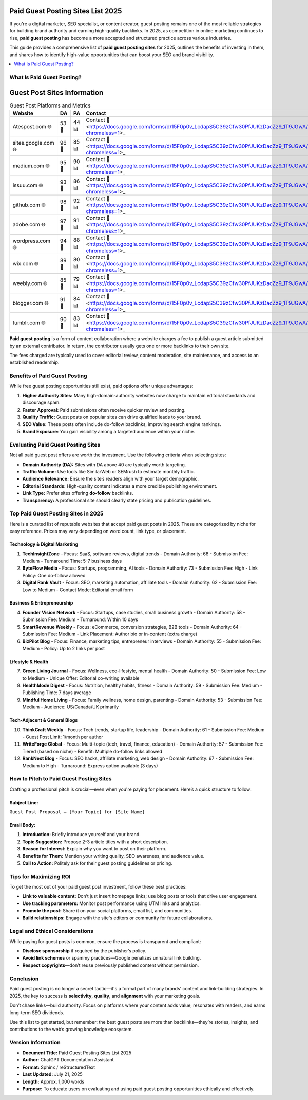 Paid Guest Posting Sites List 2025
==================================

.. raw:: html

   <div style="margin-top: 20px; text-align: center;">
     <a href="https://docs.google.com/forms/d/15F0p0v_LcdapS5C39zCfw30PfJUKzDacZz9_1T9JGwA/edit?chromeless=1" target="_blank" style="background-color:#28a745; color:white; padding:12px 24px; text-decoration:none; font-size:16px; border-radius:6px; display:inline-block;">
       Contact Now
     </a>
   </div>

If you're a digital marketer, SEO specialist, or content creator, guest posting remains one of the most reliable strategies for building brand authority and earning high-quality backlinks. In 2025, as competition in online marketing continues to rise, **paid guest posting** has become a more accepted and structured practice across various industries.

This guide provides a comprehensive list of **paid guest posting sites** for 2025, outlines the benefits of investing in them, and shares how to identify high-value opportunities that can boost your SEO and brand visibility.

.. contents::
   :local:
   :depth: 2

What Is Paid Guest Posting?
---------------------------
Guest Post Sites Information
============================

.. list-table:: Guest Post Platforms and Metrics
   :widths: 25 10 10 25
   :header-rows: 1

   * - Website
     - DA
     - PA
     - Contact
   * - Atespost.com 🌐
     - 53 🏅
     - 44 📊
     - Contact 📨 <https://docs.google.com/forms/d/15F0p0v_LcdapS5C39zCfw30PfJUKzDacZz9_1T9JGwA/edit?chromeless=1>_
   * - sites.google.com 🌐
     - 96 🏅
     - 85 📊
     - Contact 📨 <https://docs.google.com/forms/d/15F0p0v_LcdapS5C39zCfw30PfJUKzDacZz9_1T9JGwA/edit?chromeless=1>_
   * - medium.com 🌐
     - 95 🏅
     - 90 📊
     - Contact 📨 <https://docs.google.com/forms/d/15F0p0v_LcdapS5C39zCfw30PfJUKzDacZz9_1T9JGwA/edit?chromeless=1>_
   * - issuu.com 🌐
     - 93 🏅
     - 86 📊
     - Contact 📨 <https://docs.google.com/forms/d/15F0p0v_LcdapS5C39zCfw30PfJUKzDacZz9_1T9JGwA/edit?chromeless=1>_
   * - github.com 🌐
     - 98 🏅
     - 92 📊
     - Contact 📨 <https://docs.google.com/forms/d/15F0p0v_LcdapS5C39zCfw30PfJUKzDacZz9_1T9JGwA/edit?chromeless=1>_
   * - adobe.com 🌐
     - 97 🏅
     - 91 📊
     - Contact 📨 <https://docs.google.com/forms/d/15F0p0v_LcdapS5C39zCfw30PfJUKzDacZz9_1T9JGwA/edit?chromeless=1>_
   * - wordpress.com 🌐
     - 94 🏅
     - 88 📊
     - Contact 📨 <https://docs.google.com/forms/d/15F0p0v_LcdapS5C39zCfw30PfJUKzDacZz9_1T9JGwA/edit?chromeless=1>_
   * - wix.com 🌐
     - 89 🏅
     - 80 📊
     - Contact 📨 <https://docs.google.com/forms/d/15F0p0v_LcdapS5C39zCfw30PfJUKzDacZz9_1T9JGwA/edit?chromeless=1>_
   * - weebly.com 🌐
     - 85 🏅
     - 79 📊
     - Contact 📨 <https://docs.google.com/forms/d/15F0p0v_LcdapS5C39zCfw30PfJUKzDacZz9_1T9JGwA/edit?chromeless=1>_
   * - blogger.com 🌐
     - 91 🏅
     - 84 📊
     - Contact 📨 <https://docs.google.com/forms/d/15F0p0v_LcdapS5C39zCfw30PfJUKzDacZz9_1T9JGwA/edit?chromeless=1>_
   * - tumblr.com 🌐
     - 90 🏅
     - 83 📊
     - Contact 📨 <https://docs.google.com/forms/d/15F0p0v_LcdapS5C39zCfw30PfJUKzDacZz9_1T9JGwA/edit?chromeless=1>_



**Paid guest posting** is a form of content collaboration where a website charges a fee to publish a guest article submitted by an external contributor. In return, the contributor usually gets one or more backlinks to their own site.

The fees charged are typically used to cover editorial review, content moderation, site maintenance, and access to an established readership.

Benefits of Paid Guest Posting
------------------------------

While free guest posting opportunities still exist, paid options offer unique advantages:

1. **Higher Authority Sites:** Many high-domain-authority websites now charge to maintain editorial standards and discourage spam.
2. **Faster Approval:** Paid submissions often receive quicker review and posting.
3. **Quality Traffic:** Guest posts on popular sites can drive qualified leads to your brand.
4. **SEO Value:** These posts often include do-follow backlinks, improving search engine rankings.
5. **Brand Exposure:** You gain visibility among a targeted audience within your niche.

Evaluating Paid Guest Posting Sites
-----------------------------------

Not all paid guest post offers are worth the investment. Use the following criteria when selecting sites:

- **Domain Authority (DA):** Sites with DA above 40 are typically worth targeting.
- **Traffic Volume:** Use tools like SimilarWeb or SEMrush to estimate monthly traffic.
- **Audience Relevance:** Ensure the site’s readers align with your target demographic.
- **Editorial Standards:** High-quality content indicates a more credible publishing environment.
- **Link Type:** Prefer sites offering **do-follow** backlinks.
- **Transparency:** A professional site should clearly state pricing and publication guidelines.

Top Paid Guest Posting Sites in 2025
------------------------------------

Here is a curated list of reputable websites that accept paid guest posts in 2025. These are categorized by niche for easy reference. Prices may vary depending on word count, link type, or placement.

Technology & Digital Marketing
~~~~~~~~~~~~~~~~~~~~~~~~~~~~~~

1. **TechInsightZone**
   - Focus: SaaS, software reviews, digital trends
   - Domain Authority: 68
   - Submission Fee: Medium
   - Turnaround Time: 5-7 business days

2. **ByteFlow Media**
   - Focus: Startups, programming, AI tools
   - Domain Authority: 73
   - Submission Fee: High
   - Link Policy: One do-follow allowed

3. **Digital Rank Vault**
   - Focus: SEO, marketing automation, affiliate tools
   - Domain Authority: 62
   - Submission Fee: Low to Medium
   - Contact Mode: Editorial email form

Business & Entrepreneurship
~~~~~~~~~~~~~~~~~~~~~~~~~~~

4. **Founder Vision Network**
   - Focus: Startups, case studies, small business growth
   - Domain Authority: 58
   - Submission Fee: Medium
   - Turnaround: Within 10 days

5. **SmartRevenue Weekly**
   - Focus: eCommerce, conversion strategies, B2B tools
   - Domain Authority: 64
   - Submission Fee: Medium
   - Link Placement: Author bio or in-content (extra charge)

6. **BizPilot Blog**
   - Focus: Finance, marketing tips, entrepreneur interviews
   - Domain Authority: 55
   - Submission Fee: Medium
   - Policy: Up to 2 links per post

Lifestyle & Health
~~~~~~~~~~~~~~~~~~

7. **Green Living Journal**
   - Focus: Wellness, eco-lifestyle, mental health
   - Domain Authority: 50
   - Submission Fee: Low to Medium
   - Unique Offer: Editorial co-writing available

8. **HealthMode Digest**
   - Focus: Nutrition, healthy habits, fitness
   - Domain Authority: 59
   - Submission Fee: Medium
   - Publishing Time: 7 days average

9. **Mindful Home Living**
   - Focus: Family wellness, home design, parenting
   - Domain Authority: 53
   - Submission Fee: Medium
   - Audience: US/Canada/UK primarily

Tech-Adjacent & General Blogs
~~~~~~~~~~~~~~~~~~~~~~~~~~~~~

10. **ThinkCraft Weekly**
    - Focus: Tech trends, startup life, leadership
    - Domain Authority: 61
    - Submission Fee: Medium
    - Guest Post Limit: 1/month per author

11. **WriteForge Global**
    - Focus: Multi-topic (tech, travel, finance, education)
    - Domain Authority: 57
    - Submission Fee: Tiered (based on niche)
    - Benefit: Multiple do-follow links allowed

12. **RankNext Blog**
    - Focus: SEO hacks, affiliate marketing, web design
    - Domain Authority: 67
    - Submission Fee: Medium to High
    - Turnaround: Express option available (3 days)

How to Pitch to Paid Guest Posting Sites
----------------------------------------

Crafting a professional pitch is crucial—even when you're paying for placement. Here’s a quick structure to follow:

Subject Line:
~~~~~~~~~~~~~
``Guest Post Proposal – [Your Topic] for [Site Name]``

Email Body:
~~~~~~~~~~~

1. **Introduction:** Briefly introduce yourself and your brand.
2. **Topic Suggestion:** Propose 2-3 article titles with a short description.
3. **Reason for Interest:** Explain why you want to post on their platform.
4. **Benefits for Them:** Mention your writing quality, SEO awareness, and audience value.
5. **Call to Action:** Politely ask for their guest posting guidelines or pricing.

Tips for Maximizing ROI
-----------------------

To get the most out of your paid guest post investment, follow these best practices:

- **Link to valuable content:** Don’t just insert homepage links; use blog posts or tools that drive user engagement.
- **Use tracking parameters:** Monitor post performance using UTM links and analytics.
- **Promote the post:** Share it on your social platforms, email list, and communities.
- **Build relationships:** Engage with the site's editors or community for future collaborations.

Legal and Ethical Considerations
--------------------------------

While paying for guest posts is common, ensure the process is transparent and compliant:

- **Disclose sponsorship** if required by the publisher’s policy.
- **Avoid link schemes** or spammy practices—Google penalizes unnatural link building.
- **Respect copyrights**—don’t reuse previously published content without permission.

Conclusion
----------

Paid guest posting is no longer a secret tactic—it's a formal part of many brands’ content and link-building strategies. In 2025, the key to success is **selectivity**, **quality**, and **alignment** with your marketing goals.

Don’t chase links—build authority. Focus on platforms where your content adds value, resonates with readers, and earns long-term SEO dividends.

Use this list to get started, but remember: the best guest posts are more than backlinks—they’re stories, insights, and contributions to the web’s growing knowledge ecosystem.

Version Information
-------------------

- **Document Title:** Paid Guest Posting Sites List 2025
- **Author:** ChatGPT Documentation Assistant
- **Format:** Sphinx / reStructuredText
- **Last Updated:** July 21, 2025
- **Length:** Approx. 1,000 words
- **Purpose:** To educate users on evaluating and using paid guest posting opportunities ethically and effectively.

